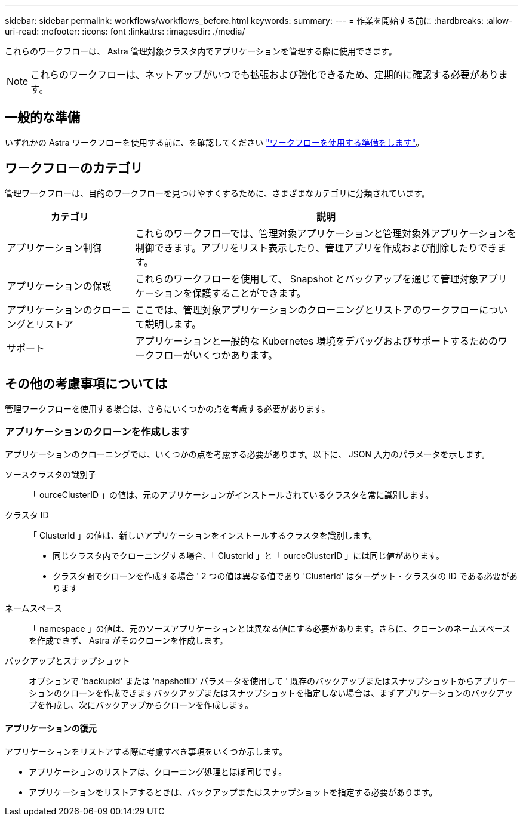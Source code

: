 ---
sidebar: sidebar 
permalink: workflows/workflows_before.html 
keywords:  
summary:  
---
= 作業を開始する前に
:hardbreaks:
:allow-uri-read: 
:nofooter: 
:icons: font
:linkattrs: 
:imagesdir: ./media/


[role="lead"]
これらのワークフローは、 Astra 管理対象クラスタ内でアプリケーションを管理する際に使用できます。


NOTE: これらのワークフローは、ネットアップがいつでも拡張および強化できるため、定期的に確認する必要があります。



== 一般的な準備

いずれかの Astra ワークフローを使用する前に、を確認してください link:../get-started/prepare_to_use_workflows.html["ワークフローを使用する準備をします"]。



== ワークフローのカテゴリ

管理ワークフローは、目的のワークフローを見つけやすくするために、さまざまなカテゴリに分類されています。

[cols="25,75"]
|===
| カテゴリ | 説明 


| アプリケーション制御 | これらのワークフローでは、管理対象アプリケーションと管理対象外アプリケーションを制御できます。アプリをリスト表示したり、管理アプリを作成および削除したりできます。 


| アプリケーションの保護 | これらのワークフローを使用して、 Snapshot とバックアップを通じて管理対象アプリケーションを保護することができます。 


| アプリケーションのクローニングとリストア | ここでは、管理対象アプリケーションのクローニングとリストアのワークフローについて説明します。 


| サポート | アプリケーションと一般的な Kubernetes 環境をデバッグおよびサポートするためのワークフローがいくつかあります。 
|===


== その他の考慮事項については

管理ワークフローを使用する場合は、さらにいくつかの点を考慮する必要があります。



=== アプリケーションのクローンを作成します

アプリケーションのクローニングでは、いくつかの点を考慮する必要があります。以下に、 JSON 入力のパラメータを示します。

ソースクラスタの識別子:: 「 ourceClusterID 」の値は、元のアプリケーションがインストールされているクラスタを常に識別します。
クラスタ ID:: 「 ClusterId 」の値は、新しいアプリケーションをインストールするクラスタを識別します。
+
--
* 同じクラスタ内でクローニングする場合、「 ClusterId 」と「 ourceClusterID 」には同じ値があります。
* クラスタ間でクローンを作成する場合 ' 2 つの値は異なる値であり 'ClusterId' はターゲット・クラスタの ID である必要があります


--
ネームスペース:: 「 namespace 」の値は、元のソースアプリケーションとは異なる値にする必要があります。さらに、クローンのネームスペースを作成できず、 Astra がそのクローンを作成します。
バックアップとスナップショット:: オプションで 'backupid' または 'napshotID' パラメータを使用して ' 既存のバックアップまたはスナップショットからアプリケーションのクローンを作成できますバックアップまたはスナップショットを指定しない場合は、まずアプリケーションのバックアップを作成し、次にバックアップからクローンを作成します。




==== アプリケーションの復元

アプリケーションをリストアする際に考慮すべき事項をいくつか示します。

* アプリケーションのリストアは、クローニング処理とほぼ同じです。
* アプリケーションをリストアするときは、バックアップまたはスナップショットを指定する必要があります。

